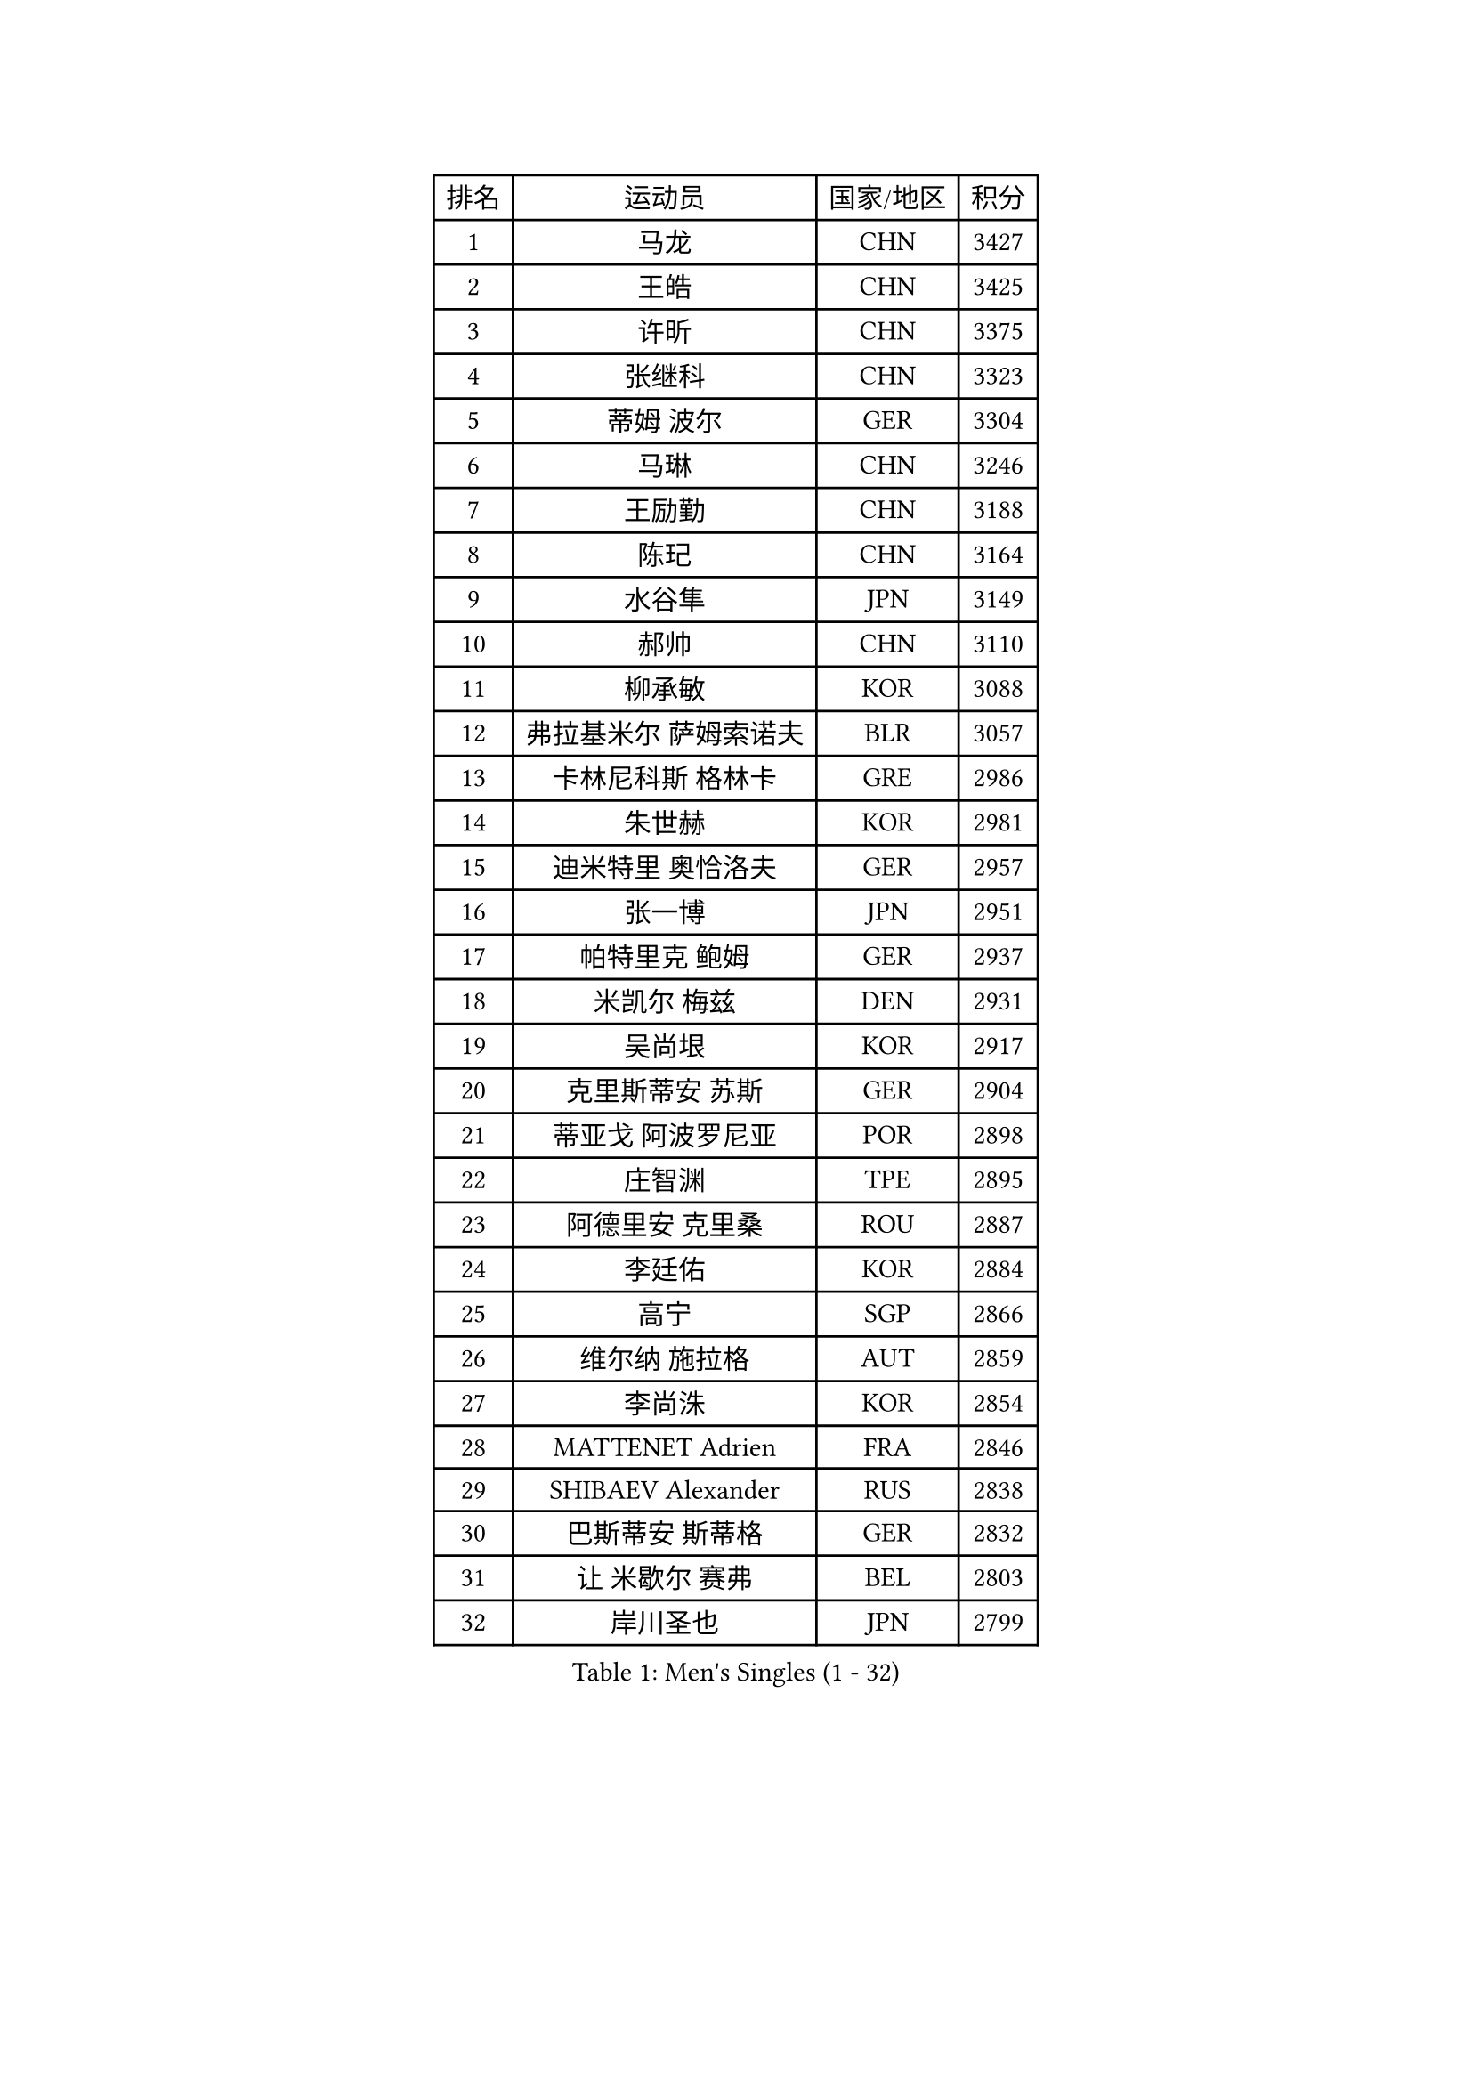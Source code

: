 
#set text(font: ("Courier New", "NSimSun"))
#figure(
  caption: "Men's Singles (1 - 32)",
    table(
      columns: 4,
      [排名], [运动员], [国家/地区], [积分],
      [1], [马龙], [CHN], [3427],
      [2], [王皓], [CHN], [3425],
      [3], [许昕], [CHN], [3375],
      [4], [张继科], [CHN], [3323],
      [5], [蒂姆 波尔], [GER], [3304],
      [6], [马琳], [CHN], [3246],
      [7], [王励勤], [CHN], [3188],
      [8], [陈玘], [CHN], [3164],
      [9], [水谷隼], [JPN], [3149],
      [10], [郝帅], [CHN], [3110],
      [11], [柳承敏], [KOR], [3088],
      [12], [弗拉基米尔 萨姆索诺夫], [BLR], [3057],
      [13], [卡林尼科斯 格林卡], [GRE], [2986],
      [14], [朱世赫], [KOR], [2981],
      [15], [迪米特里 奥恰洛夫], [GER], [2957],
      [16], [张一博], [JPN], [2951],
      [17], [帕特里克 鲍姆], [GER], [2937],
      [18], [米凯尔 梅兹], [DEN], [2931],
      [19], [吴尚垠], [KOR], [2917],
      [20], [克里斯蒂安 苏斯], [GER], [2904],
      [21], [蒂亚戈 阿波罗尼亚], [POR], [2898],
      [22], [庄智渊], [TPE], [2895],
      [23], [阿德里安 克里桑], [ROU], [2887],
      [24], [李廷佑], [KOR], [2884],
      [25], [高宁], [SGP], [2866],
      [26], [维尔纳 施拉格], [AUT], [2859],
      [27], [李尚洙], [KOR], [2854],
      [28], [MATTENET Adrien], [FRA], [2846],
      [29], [SHIBAEV Alexander], [RUS], [2838],
      [30], [巴斯蒂安 斯蒂格], [GER], [2832],
      [31], [让 米歇尔 赛弗], [BEL], [2803],
      [32], [岸川圣也], [JPN], [2799],
    )
  )#pagebreak()

#set text(font: ("Courier New", "NSimSun"))
#figure(
  caption: "Men's Singles (33 - 64)",
    table(
      columns: 4,
      [排名], [运动员], [国家/地区], [积分],
      [33], [高礼泽], [HKG], [2798],
      [34], [吉田海伟], [JPN], [2792],
      [35], [TOKIC Bojan], [SLO], [2789],
      [36], [CHTCHETININE Evgueni], [BLR], [2788],
      [37], [CHEN Weixing], [AUT], [2783],
      [38], [KONECNY Tomas], [CZE], [2781],
      [39], [松平健太], [JPN], [2774],
      [40], [侯英超], [CHN], [2771],
      [41], [YANG Zi], [SGP], [2769],
      [42], [PROKOPCOV Dmitrij], [CZE], [2767],
      [43], [KUZMIN Fedor], [RUS], [2766],
      [44], [罗伯特 加尔多斯], [AUT], [2763],
      [45], [约尔根 佩尔森], [SWE], [2756],
      [46], [马克斯 弗雷塔斯], [POR], [2751],
      [47], [KIM Junghoon], [KOR], [2738],
      [48], [KOSOWSKI Jakub], [POL], [2735],
      [49], [UEDA Jin], [JPN], [2729],
      [50], [帕纳吉奥迪斯 吉奥尼斯], [GRE], [2727],
      [51], [江天一], [HKG], [2725],
      [52], [丁祥恩], [KOR], [2721],
      [53], [SMIRNOV Alexey], [RUS], [2719],
      [54], [PRIMORAC Zoran], [CRO], [2717],
      [55], [LI Ching], [HKG], [2714],
      [56], [HABESOHN Daniel], [AUT], [2712],
      [57], [MONTEIRO Joao], [POR], [2711],
      [58], [ACHANTA Sharath Kamal], [IND], [2709],
      [59], [郑荣植], [KOR], [2703],
      [60], [GERELL Par], [SWE], [2702],
      [61], [LI Ahmet], [TUR], [2701],
      [62], [KORBEL Petr], [CZE], [2698],
      [63], [唐鹏], [HKG], [2696],
      [64], [尹在荣], [KOR], [2695],
    )
  )#pagebreak()

#set text(font: ("Courier New", "NSimSun"))
#figure(
  caption: "Men's Singles (65 - 96)",
    table(
      columns: 4,
      [排名], [运动员], [国家/地区], [积分],
      [65], [SIMONCIK Josef], [CZE], [2693],
      [66], [LIN Ju], [DOM], [2691],
      [67], [DIDUKH Oleksandr], [UKR], [2683],
      [68], [CHO Eonrae], [KOR], [2681],
      [69], [LI Ping], [QAT], [2680],
      [70], [SVENSSON Robert], [SWE], [2680],
      [71], [JANG Song Man], [PRK], [2680],
      [72], [SEO Hyundeok], [KOR], [2678],
      [73], [FEJER-KONNERTH Zoltan], [GER], [2672],
      [74], [丹羽孝希], [JPN], [2661],
      [75], [BLASZCZYK Lucjan], [POL], [2656],
      [76], [SKACHKOV Kirill], [RUS], [2653],
      [77], [ZHMUDENKO Yaroslav], [UKR], [2652],
      [78], [LUNDQVIST Jens], [SWE], [2643],
      [79], [WANG Zengyi], [POL], [2642],
      [80], [LEGOUT Christophe], [FRA], [2639],
      [81], [HE Zhiwen], [ESP], [2637],
      [82], [KAN Yo], [JPN], [2631],
      [83], [SALIFOU Abdel-Kader], [FRA], [2628],
      [84], [RUBTSOV Igor], [RUS], [2624],
      [85], [安德烈 加奇尼], [CRO], [2621],
      [86], [ELOI Damien], [FRA], [2618],
      [87], [GORAK Daniel], [POL], [2618],
      [88], [利亚姆 皮切福德], [ENG], [2616],
      [89], [金珉锡], [KOR], [2615],
      [90], [LIVENTSOV Alexey], [RUS], [2614],
      [91], [KASAHARA Hiromitsu], [JPN], [2613],
      [92], [MACHADO Carlos], [ESP], [2610],
      [93], [KARAKASEVIC Aleksandar], [SRB], [2609],
      [94], [卢文 菲鲁斯], [GER], [2608],
      [95], [DRINKHALL Paul], [ENG], [2607],
      [96], [斯特凡 菲格尔], [AUT], [2601],
    )
  )#pagebreak()

#set text(font: ("Courier New", "NSimSun"))
#figure(
  caption: "Men's Singles (97 - 128)",
    table(
      columns: 4,
      [排名], [运动员], [国家/地区], [积分],
      [97], [CHEUNG Yuk], [HKG], [2597],
      [98], [闫安], [CHN], [2596],
      [99], [林高远], [CHN], [2584],
      [100], [BENTSEN Allan], [DEN], [2582],
      [101], [艾曼纽 莱贝松], [FRA], [2577],
      [102], [SIRUCEK Pavel], [CZE], [2566],
      [103], [MATSUDAIRA Kenji], [JPN], [2558],
      [104], [KEINATH Thomas], [SVK], [2552],
      [105], [BURGIS Matiss], [LAT], [2550],
      [106], [TAN Ruiwu], [CRO], [2549],
      [107], [KIM Hyok Bong], [PRK], [2545],
      [108], [LEE Jungsam], [KOR], [2542],
      [109], [VANG Bora], [TUR], [2538],
      [110], [VRABLIK Jiri], [CZE], [2535],
      [111], [JAKAB Janos], [HUN], [2533],
      [112], [LIU Song], [ARG], [2532],
      [113], [WU Chih-Chi], [TPE], [2530],
      [114], [CANTERO Jesus], [ESP], [2526],
      [115], [LEE Jinkwon], [KOR], [2525],
      [116], [VLASOV Grigory], [RUS], [2519],
      [117], [JEVTOVIC Marko], [SRB], [2514],
      [118], [马蒂亚斯 法尔克], [SWE], [2502],
      [119], [BAGGALEY Andrew], [ENG], [2498],
      [120], [PISTEJ Lubomir], [SVK], [2495],
      [121], [HUANG Sheng-Sheng], [TPE], [2491],
      [122], [奥马尔 阿萨尔], [EGY], [2486],
      [123], [TSUBOI Gustavo], [BRA], [2483],
      [124], [JUZBASIC Ivan], [CRO], [2474],
      [125], [LIU Zhongze], [SGP], [2472],
      [126], [TAKAKIWA Taku], [JPN], [2468],
      [127], [PETO Zsolt], [SRB], [2467],
      [128], [FERTIKOWSKI Pawel], [POL], [2466],
    )
  )